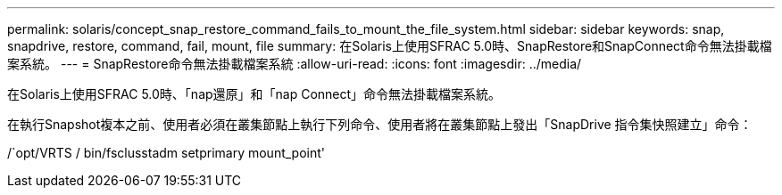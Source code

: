 ---
permalink: solaris/concept_snap_restore_command_fails_to_mount_the_file_system.html 
sidebar: sidebar 
keywords: snap, snapdrive, restore, command, fail, mount, file 
summary: 在Solaris上使用SFRAC 5.0時、SnapRestore和SnapConnect命令無法掛載檔案系統。 
---
= SnapRestore命令無法掛載檔案系統
:allow-uri-read: 
:icons: font
:imagesdir: ../media/


[role="lead"]
在Solaris上使用SFRAC 5.0時、「nap還原」和「nap Connect」命令無法掛載檔案系統。

在執行Snapshot複本之前、使用者必須在叢集節點上執行下列命令、使用者將在叢集節點上發出「SnapDrive 指令集快照建立」命令：

/`opt/VRTS / bin/fsclusstadm setprimary mount_point'

